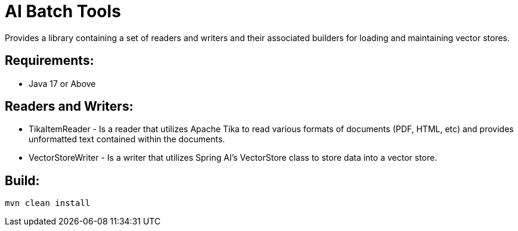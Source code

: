 = AI Batch Tools

Provides a library containing a set of readers and writers and their associated builders for loading and maintaining vector stores.


== Requirements:

* Java 17 or Above

== Readers and Writers:


* TikaItemReader - Is a reader that utilizes Apache Tika to read various formats of documents (PDF, HTML, etc) and provides unformatted text contained within the documents.
* VectorStoreWriter - Is a writer that utilizes Spring AI's VectorStore class to store data into a vector store.

== Build:

[source,shell]
----
mvn clean install
----


